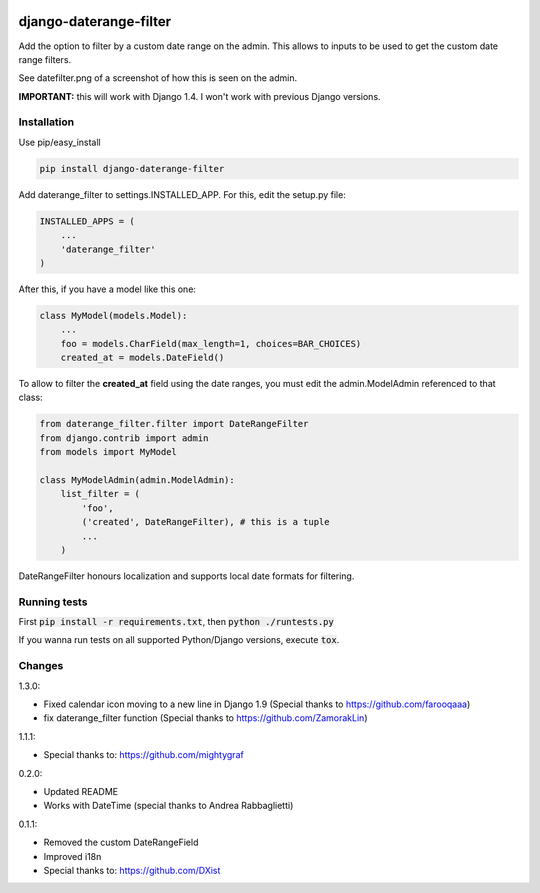 .. image:: https://travis-ci.org/tzulberti/django-datefilterspec.svg?branch=master
    :alt: Build status
    :target: https://travis-ci.org/tzulberti/django-datefilterspec

django-daterange-filter
=======================

Add the option to filter by a custom date range on the admin. This allows
to inputs to be used to get the custom date range filters.

See datefilter.png of a screenshot of how this is seen on the admin.

**IMPORTANT:** this will work with Django 1.4. I won't work with previous Django
versions.

Installation
------------

Use pip/easy_install

.. code-block:: bash

    pip install django-daterange-filter


Add daterange_filter to settings.INSTALLED_APP. For this, edit the setup.py
file:

.. code-block:: python

    INSTALLED_APPS = (
        ...
        'daterange_filter'
    )

After this, if you have a model like this one:

.. code-block:: python

    class MyModel(models.Model):
        ...
        foo = models.CharField(max_length=1, choices=BAR_CHOICES)
        created_at = models.DateField()


To allow to filter the **created_at** field using the date ranges, you must
edit the admin.ModelAdmin referenced to that class:

.. code-block:: python

    from daterange_filter.filter import DateRangeFilter
    from django.contrib import admin
    from models import MyModel

    class MyModelAdmin(admin.ModelAdmin):
        list_filter = (
            'foo',
            ('created', DateRangeFilter), # this is a tuple
            ...
        )


DateRangeFilter honours localization and supports local date 
formats for filtering.

Running tests
-------
First :code:`pip install -r requirements.txt`, then :code:`python ./runtests.py`

If you wanna run tests on all supported Python/Django versions, execute :code:`tox`.

Changes 
-------

1.3.0:

* Fixed calendar icon moving to a new line in Django 1.9 (Special thanks to https://github.com/farooqaaa)
* fix daterange_filter function (Special thanks to https://github.com/ZamorakLin)

1.1.1:

* Special thanks to: https://github.com/mightygraf

0.2.0:

* Updated README
* Works with DateTime (special thanks to Andrea Rabbaglietti)

0.1.1:

* Removed the custom DateRangeField
* Improved i18n
* Special thanks to: https://github.com/DXist


